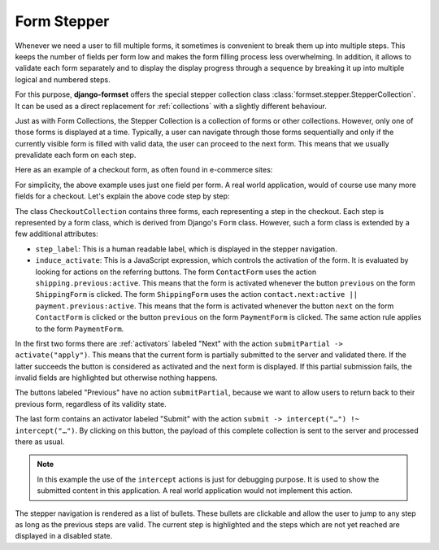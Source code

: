 .. _form-stepper:

============
Form Stepper
============

.. versionadded:: 1.7

Whenever we need a user to fill multiple forms, it sometimes is convenient to break them up into
multiple steps. This keeps the number of fields per form low and makes the form filling process
less overwhelming. In addition, it allows to validate each form separately and to display the
display progress through a sequence by breaking it up into multiple logical and numbered steps.

For this purpose, **django-formset** offers the special stepper collection class
:class:`formset.stepper.StepperCollection`. It can be used as a direct replacement for
:ref:`collections` with a slightly different behaviour.

Just as with Form Collections, the Stepper Collection is a collection of forms or other collections.
However, only one of those forms is displayed at a time. Typically, a user can navigate through
those forms sequentially and only if the currently visible form is filled with valid data, the user
can proceed to the next form. This means that we usually prevalidate each form on each step.

Here as an example of a checkout form, as often found in e-commerce sites:

.. django-view:: stepper_form
	:caption: checkout.py

	from django.forms.fields import CharField, RegexField
	from django.forms.forms import Form

	from formset.fields import Activator
	from formset.stepper import StepperCollection
	from formset.widgets import Button

	class ContactForm(Form):
	    step_label = "Contact"
	    induce_activate = 'shipping.previous:active'
	
	    full_name = CharField()
	    next = Activator(
	        label="Next",
	        widget=Button(action='submitPartial -> activate("apply")')
	    )

	class ShippingForm(Form):
	    step_label = "Shipping"
	    induce_activate = 'contact.next:active || payment.previous:active'
	
	    address = CharField(
	        label="Address",
	    )
	    previous = Activator(
	        label="Previous",
	        widget=Button(action='activate("apply")')
	    )
	    next = Activator(
	        label="Next",
	        widget=Button(action='submitPartial -> activate("apply")')
	    )
	
	class PaymentForm(Form):
	    step_label = "Payment"
	    induce_activate = 'shipping.next:active'
	
	    card_number = RegexField(
	        r'^(\d{16}|\d{4}\s\d{4}\s\d{4}\s\d{4})$',
	        label="Card Number",
	    )
	    previous = Activator(
	        label="Previous",
	        widget=Button(action='activate("apply")')
	    )
	    submit = Activator(
	        label="Submit",
	        widget=Button(action='submit -> intercept("#submit-data") !~ intercept("#submit-data")')
	    )

	class CheckoutCollection(StepperCollection):
	    legend = "Checkout your Order"
	    contact = ContactForm()
	    shipping = ShippingForm()
	    payment = PaymentForm()
	

.. django-view:: checkout_view
	:view-function: CheckoutView.as_view(extra_context={'framework': 'bootstrap', 'pre_id': 'submit'}, collection_kwargs={'auto_id': 'co_id_%s', 'renderer': FormRenderer(field_css_classes='mb-3')})
	:hide-code:

	from formset.views import FormCollectionView

	class CheckoutView(FormCollectionView):
	    collection_class = CheckoutCollection
	    template_name = "collection-no-button.html"
	    success_url = "/success"

For simplicity, the above example uses just one field per form. A real world application, would of
course use many more fields for a checkout. Let's explain the above code step by step:

The class ``CheckoutCollection`` contains three forms, each representing a step in the checkout.
Each step is represented by a form class, which is derived from Django's ``Form`` class. However,
such a form class is extended by a few additional attributes:

* ``step_label``: This is a human readable label, which is displayed in the stepper navigation.
* ``induce_activate``: This is a JavaScript expression, which controls the activation of the form.
  It is evaluated by looking for actions on the referring buttons. The form ``ContactForm`` uses
  the action ``shipping.previous:active``. This means that the form is activated whenever the button
  ``previous`` on the form ``ShippingForm`` is clicked. The form ``ShippingForm`` uses the action
  ``contact.next:active || payment.previous:active``. This means that the form is activated whenever
  the button ``next`` on the form ``ContactForm`` is clicked or the button ``previous`` on the form
  ``PaymentForm`` is clicked. The same action rule applies to the form ``PaymentForm``.

In the first two forms there are :ref:`activators` labeled "Next" with the action ``submitPartial ->
activate("apply")``. This means that the current form is partially submitted to the server and
validated there. If the latter succeeds the button is considered as activated and the next form is
displayed. If this partial submission fails, the invalid fields are highlighted but otherwise
nothing happens.

The buttons labeled "Previous" have no action ``submitPartial``, because we want to allow users to
return back to their previous form, regardless of its validity state.

The last form contains an activator labeled "Submit" with the action ``submit -> intercept("…")
!~ intercept("…")``. By clicking on this button, the payload of this complete collection is sent to
the server and processed there as usual.

.. note:: In this example the use of the ``intercept`` actions is just for debugging purpose. It
	is used to show the submitted content in this application. A real world application would not
	implement this action. 

The stepper navigation is rendered as a list of bullets. These bullets are clickable and allow the
user to jump to any step as long as the previous steps are valid. The current step is highlighted
and the steps which are not yet reached are displayed in a disabled state.
